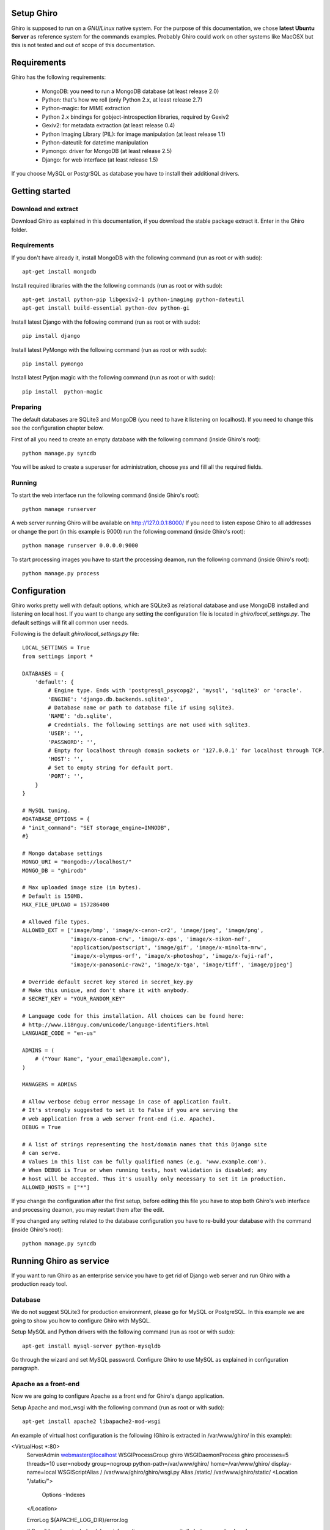 Setup Ghiro
===========

Ghiro is supposed to run on a *GNU/Linux* native system.
For the purpose of this documentation, we chose **latest Ubuntu Server** as
reference system for the commands examples.
Probably Ghiro could work on other systems like MacOSX but this is not tested
and out of scope of this documentation.

Requirements
============

Ghiro has the following requirements:

    * MongoDB: you need to run a MongoDB database (at least release 2.0)
    * Python: that's how we roll (only Python 2.x, at least release 2.7)
    * Python-magic: for MIME extraction
    * Python 2.x bindings for gobject-introspection libraries, required by Gexiv2
    * Gexiv2: for metadata extraction (at least release 0.4)
    * Python Imaging Library (PIL): for image manipulation (at least release 1.1)
    * Python-dateutil: for datetime manipulation
    * Pymongo: driver for MongoDB (at least release 2.5)
    * Django: for web interface (at least release 1.5)

If you choose MySQL or PostgrSQL as database you have to install their additional drivers.

Getting started
===============

Download and extract
--------------------

Download Ghiro as explained in this documentation, if you download the stable
package extract it. Enter in the Ghiro folder.

Requirements
------------

If you don't have already it, install MongoDB with the following command (run as root or with sudo)::

    apt-get install mongodb

Install required libraries with the the following commands (run as root or with sudo)::

    apt-get install python-pip libgexiv2-1 python-imaging python-dateutil
    apt-get install build-essential python-dev python-gi

Install latest Django with the following command (run as root or with sudo)::

    pip install django

Install latest PyMongo with the following command (run as root or with sudo)::

    pip install pymongo

Install latest Pytjon magic with the following command (run as root or with sudo)::

    pip install  python-magic

Preparing
---------

The default databases are SQLite3 and MongoDB (you need to have it listening on
localhost). If you need to change this see the configuration chapter below.

First of all you need to create an empty database with the following command
(inside Ghiro's root)::

    python manage.py syncdb

You will be asked to create a superuser for administration, choose *yes* and
fill all the required fields.

Running
-------

To start the web interface run the following command (inside Ghiro's root)::

    python manage runserver

A web server running Ghiro will be available on http://127.0.0.1:8000/
If you need to listen expose Ghiro to all addresses or change the port (in this
example is 9000) run the following command (inside Ghiro's root)::

    python manage runserver 0.0.0.0:9000

To start processing images you have to start the processing deamon, run the
following command (inside Ghiro's root)::

    python manage.py process


Configuration
=============

Ghiro works pretty well with default options, which are SQLite3 as
relational database and use MongoDB installed and listening on local
host.
If you want to change any setting the configuration file is located
in *ghiro/local_settings.py*.
The default settings will fit all common user needs.

Following is the default *ghiro/local_settings.py* file::

    LOCAL_SETTINGS = True
    from settings import *

    DATABASES = {
        'default': {
            # Engine type. Ends with 'postgresql_psycopg2', 'mysql', 'sqlite3' or 'oracle'.
            'ENGINE': 'django.db.backends.sqlite3',
            # Database name or path to database file if using sqlite3.
            'NAME': 'db.sqlite',
            # Credntials. The following settings are not used with sqlite3.
            'USER': '',
            'PASSWORD': '',
            # Empty for localhost through domain sockets or '127.0.0.1' for localhost through TCP.
            'HOST': '',
            # Set to empty string for default port.
            'PORT': '',
        }
    }

    # MySQL tuning.
    #DATABASE_OPTIONS = {
    # "init_command": "SET storage_engine=INNODB",
    #}

    # Mongo database settings
    MONGO_URI = "mongodb://localhost/"
    MONGO_DB = "ghirodb"

    # Max uploaded image size (in bytes).
    # Default is 150MB.
    MAX_FILE_UPLOAD = 157286400

    # Allowed file types.
    ALLOWED_EXT = ['image/bmp', 'image/x-canon-cr2', 'image/jpeg', 'image/png',
                   'image/x-canon-crw', 'image/x-eps', 'image/x-nikon-nef',
                   'application/postscript', 'image/gif', 'image/x-minolta-mrw',
                   'image/x-olympus-orf', 'image/x-photoshop', 'image/x-fuji-raf',
                   'image/x-panasonic-raw2', 'image/x-tga', 'image/tiff', 'image/pjpeg']

    # Override default secret key stored in secret_key.py
    # Make this unique, and don't share it with anybody.
    # SECRET_KEY = "YOUR_RANDOM_KEY"

    # Language code for this installation. All choices can be found here:
    # http://www.i18nguy.com/unicode/language-identifiers.html
    LANGUAGE_CODE = "en-us"

    ADMINS = (
        # ("Your Name", "your_email@example.com"),
    )

    MANAGERS = ADMINS

    # Allow verbose debug error message in case of application fault.
    # It's strongly suggested to set it to False if you are serving the
    # web application from a web server front-end (i.e. Apache).
    DEBUG = True

    # A list of strings representing the host/domain names that this Django site
    # can serve.
    # Values in this list can be fully qualified names (e.g. 'www.example.com').
    # When DEBUG is True or when running tests, host validation is disabled; any
    # host will be accepted. Thus it's usually only necessary to set it in production.
    ALLOWED_HOSTS = ["*"]

If you change the configuration after the first setup, before editing this file you have to stop both Ghiro's web interface and
processing deamon, you may restart them after the edit.

If you changed any setting related to the database configuration you have to
re-build your database with the command (inside Ghiro's root)::

    python manage.py syncdb

Running Ghiro as service
========================

If you want to run Ghiro as an enterprise service you have to get rid of Django web server and run
Ghiro with a production ready tool.

Database
--------
We do not suggest SQLite3 for production environment, please go for MySQL or PostgreSQL.
In this example we are going to show you how to configure Ghiro with MySQL.

Setup MySQL and Python drivers with the following command (run as root or with sudo)::

    apt-get install mysql-server python-mysqldb

Go through the wizard and set MySQL password.
Configure Ghiro to use MySQL as explained in configuration paragraph.

Apache as a front-end
---------------------

Now we are going to configure Apache as a front end for Ghiro's django application.

Setup Apache and mod_wsgi with the following command (run as root or with sudo)::

    apt-get install apache2 libapache2-mod-wsgi

An example of virtual host configuration is the following (Ghiro is extracted in
/var/www/ghiro/ in this example):

<VirtualHost *:80>
    ServerAdmin webmaster@localhost
    WSGIProcessGroup ghiro
    WSGIDaemonProcess ghiro processes=5 threads=10 user=nobody group=nogroup python-path=/var/www/ghiro/ home=/var/www/ghiro/ display-name=local
    WSGIScriptAlias / /var/www/ghiro/ghiro/wsgi.py
    Alias /static/ /var/www/ghiro/static/
    <Location "/static/">
        Options -Indexes
    </Location>

    ErrorLog ${APACHE_LOG_DIR}/error.log

    # Possible values include: debug, info, notice, warn, error, crit,
    # alert, emerg.
    LogLevel warn

    CustomLog ${APACHE_LOG_DIR}/access.log combined
</VirtualHost>

Restart apache. Now the web application is listening on port 80/tcp, just put the IP
address in your browser.

Run the processor with upstart
------------------------------

You can automatically run the processor with upstart.

Create the file ghiro.conf in /etc/init/ with the following content::

    description     "Ghiro"

    start on started mysql
    stop on shutdown
    script
            cd /var/www/ghiro/
            sleep 120
            exec /usr/bin/python manage.py process
    end script

To stop the processor use the following command (run as root or with sudo)::

    service ghiro stop

To start the processor use the following command (run as root or with sudo)::

    service ghiro start
